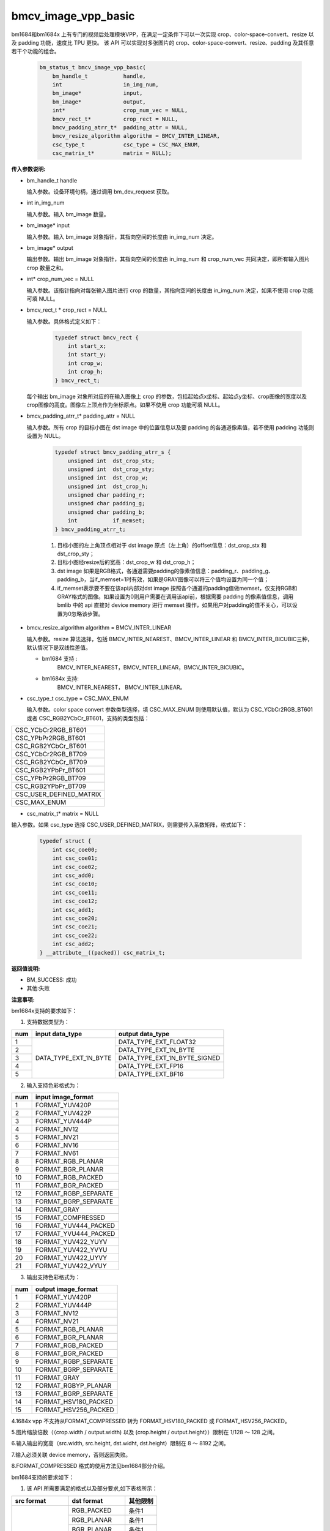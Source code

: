 bmcv_image_vpp_basic
=========================


bm1684和bm1684x 上有专门的视频后处理模块VPP，在满足一定条件下可以一次实现 crop、color-space-convert、resize 以及 padding 功能，速度比 TPU 更快。
该 API 可以实现对多张图片的 crop、color-space-convert、resize、padding 及其任意若干个功能的组合。

    .. code-block:: c

        bm_status_t bmcv_image_vpp_basic(
            bm_handle_t           handle,
            int                   in_img_num,
            bm_image*             input,
            bm_image*             output,
            int*                  crop_num_vec = NULL,
            bmcv_rect_t*          crop_rect = NULL,
            bmcv_padding_atrr_t*  padding_attr = NULL,
            bmcv_resize_algorithm algorithm = BMCV_INTER_LINEAR,
            csc_type_t            csc_type = CSC_MAX_ENUM,
            csc_matrix_t*         matrix = NULL);


**传入参数说明:**

* bm_handle_t handle

  输入参数。设备环境句柄，通过调用 bm_dev_request 获取。

* int in_img_num

  输入参数。输入 bm_image 数量。

* bm_image* input

  输入参数。输入 bm_image 对象指针，其指向空间的长度由 in_img_num 决定。

* bm_image* output

  输出参数。输出 bm_image 对象指针，其指向空间的长度由 in_img_num 和 crop_num_vec 共同决定，即所有输入图片 crop 数量之和。

* int* crop_num_vec = NULL

  输入参数。该指针指向对每张输入图片进行 crop 的数量，其指向空间的长度由 in_img_num 决定，如果不使用 crop 功能可填 NULL。

* bmcv_rect_t * crop_rect = NULL

  输入参数。具体格式定义如下：

    .. code-block:: c

        typedef struct bmcv_rect {
            int start_x;
            int start_y;
            int crop_w;
            int crop_h;
        } bmcv_rect_t;

  每个输出 bm_image 对象所对应的在输入图像上 crop 的参数，包括起始点x坐标、起始点y坐标、crop图像的宽度以及crop图像的高度。图像左上顶点作为坐标原点。如果不使用 crop 功能可填 NULL。

* bmcv_padding_atrr_t*  padding_attr = NULL

  输入参数。所有 crop 的目标小图在 dst image 中的位置信息以及要 padding 的各通道像素值，若不使用 padding 功能则设置为 NULL。

    .. code-block:: c

        typedef struct bmcv_padding_atrr_s {
            unsigned int  dst_crop_stx;
            unsigned int  dst_crop_sty;
            unsigned int  dst_crop_w;
            unsigned int  dst_crop_h;
            unsigned char padding_r;
            unsigned char padding_g;
            unsigned char padding_b;
            int           if_memset;
        } bmcv_padding_atrr_t;



    1. 目标小图的左上角顶点相对于 dst image 原点（左上角）的offset信息：dst_crop_stx 和 dst_crop_sty；
    #. 目标小图经resize后的宽高：dst_crop_w 和 dst_crop_h；
    #. dst image 如果是RGB格式，各通道需要padding的像素值信息：padding_r、padding_g、padding_b，当if_memset=1时有效，如果是GRAY图像可以将三个值均设置为同一个值；
    #. if_memset表示要不要在该api内部对dst image 按照各个通道的padding值做memset，仅支持RGB和GRAY格式的图像。如果设置为0则用户需要在调用该api前，根据需要 padding 的像素值信息，调用 bmlib 中的 api 直接对 device memory 进行 memset 操作，如果用户对padding的值不关心，可以设置为0忽略该步骤。

* bmcv_resize_algorithm algorithm = BMCV_INTER_LINEAR

  输入参数。resize 算法选择，包括 BMCV_INTER_NEAREST、BMCV_INTER_LINEAR 和 BMCV_INTER_BICUBIC三种，默认情况下是双线性差值。

  - bm1684 支持 :
        BMCV_INTER_NEAREST，BMCV_INTER_LINEAR，BMCV_INTER_BICUBIC。

  - bm1684x 支持:
        BMCV_INTER_NEAREST， BMCV_INTER_LINEAR。

* csc_type_t csc_type = CSC_MAX_ENUM

  输入参数。color space convert 参数类型选择，填 CSC_MAX_ENUM 则使用默认值，默认为 CSC_YCbCr2RGB_BT601 或者 CSC_RGB2YCbCr_BT601，支持的类型包括：

+----------------------------+
| CSC_YCbCr2RGB_BT601        |
+----------------------------+
| CSC_YPbPr2RGB_BT601        |
+----------------------------+
| CSC_RGB2YCbCr_BT601        |
+----------------------------+
| CSC_YCbCr2RGB_BT709        |
+----------------------------+
| CSC_RGB2YCbCr_BT709        |
+----------------------------+
| CSC_RGB2YPbPr_BT601        |
+----------------------------+
| CSC_YPbPr2RGB_BT709        |
+----------------------------+
| CSC_RGB2YPbPr_BT709        |
+----------------------------+
| CSC_USER_DEFINED_MATRIX    |
+----------------------------+
| CSC_MAX_ENUM               |
+----------------------------+

* csc_matrix_t* matrix = NULL

输入参数。如果 csc_type 选择 CSC_USER_DEFINED_MATRIX，则需要传入系数矩阵，格式如下：

    .. code-block:: c

          typedef struct {
              int csc_coe00;
              int csc_coe01;
              int csc_coe02;
              int csc_add0;
              int csc_coe10;
              int csc_coe11;
              int csc_coe12;
              int csc_add1;
              int csc_coe20;
              int csc_coe21;
              int csc_coe22;
              int csc_add2;
          } __attribute__((packed)) csc_matrix_t;



**返回值说明:**

* BM_SUCCESS: 成功

* 其他:失败


**注意事项:**

bm1684x支持的要求如下：

1. 支持数据类型为：

+-----+------------------------+-------------------------------+
| num | input data_type        | output data_type              |
+=====+========================+===============================+
|  1  |                        | DATA_TYPE_EXT_FLOAT32         |
+-----+                        +-------------------------------+
|  2  |                        | DATA_TYPE_EXT_1N_BYTE         |
+-----+                        +-------------------------------+
|  3  | DATA_TYPE_EXT_1N_BYTE  | DATA_TYPE_EXT_1N_BYTE_SIGNED  |
+-----+                        +-------------------------------+
|  4  |                        | DATA_TYPE_EXT_FP16            |
+-----+                        +-------------------------------+
|  5  |                        | DATA_TYPE_EXT_BF16            |
+-----+------------------------+-------------------------------+


2. 输入支持色彩格式为：

+-----+-------------------------------+
| num | input image_format            |
+=====+===============================+
|  1  | FORMAT_YUV420P                |
+-----+-------------------------------+
|  2  | FORMAT_YUV422P                |
+-----+-------------------------------+
|  3  | FORMAT_YUV444P                |
+-----+-------------------------------+
|  4  | FORMAT_NV12                   |
+-----+-------------------------------+
|  5  | FORMAT_NV21                   |
+-----+-------------------------------+
|  6  | FORMAT_NV16                   |
+-----+-------------------------------+
|  7  | FORMAT_NV61                   |
+-----+-------------------------------+
|  8  | FORMAT_RGB_PLANAR             |
+-----+-------------------------------+
|  9  | FORMAT_BGR_PLANAR             |
+-----+-------------------------------+
|  10 | FORMAT_RGB_PACKED             |
+-----+-------------------------------+
|  11 | FORMAT_BGR_PACKED             |
+-----+-------------------------------+
|  12 | FORMAT_RGBP_SEPARATE          |
+-----+-------------------------------+
|  13 | FORMAT_BGRP_SEPARATE          |
+-----+-------------------------------+
|  14 | FORMAT_GRAY                   |
+-----+-------------------------------+
|  15 | FORMAT_COMPRESSED             |
+-----+-------------------------------+
|  16 | FORMAT_YUV444_PACKED          |
+-----+-------------------------------+
|  17 | FORMAT_YVU444_PACKED          |
+-----+-------------------------------+
|  18 | FORMAT_YUV422_YUYV            |
+-----+-------------------------------+
|  19 | FORMAT_YUV422_YVYU            |
+-----+-------------------------------+
|  20 | FORMAT_YUV422_UYVY            |
+-----+-------------------------------+
|  21 | FORMAT_YUV422_VYUY            |
+-----+-------------------------------+


3. 输出支持色彩格式为：

+-----+-------------------------------+
| num | output image_format           |
+=====+===============================+
|  1  | FORMAT_YUV420P                |
+-----+-------------------------------+
|  2  | FORMAT_YUV444P                |
+-----+-------------------------------+
|  3  | FORMAT_NV12                   |
+-----+-------------------------------+
|  4  | FORMAT_NV21                   |
+-----+-------------------------------+
|  5  | FORMAT_RGB_PLANAR             |
+-----+-------------------------------+
|  6  | FORMAT_BGR_PLANAR             |
+-----+-------------------------------+
|  7  | FORMAT_RGB_PACKED             |
+-----+-------------------------------+
|  8  | FORMAT_BGR_PACKED             |
+-----+-------------------------------+
|  9  | FORMAT_RGBP_SEPARATE          |
+-----+-------------------------------+
|  10 | FORMAT_BGRP_SEPARATE          |
+-----+-------------------------------+
|  11 | FORMAT_GRAY                   |
+-----+-------------------------------+
|  12 | FORMAT_RGBYP_PLANAR           |
+-----+-------------------------------+
|  13 | FORMAT_BGRP_SEPARATE          |
+-----+-------------------------------+
|  14 | FORMAT_HSV180_PACKED          |
+-----+-------------------------------+
|  15 | FORMAT_HSV256_PACKED          |
+-----+-------------------------------+

4.1684x vpp 不支持从FORMAT_COMPRESSED 转为 FORMAT_HSV180_PACKED 或 FORMAT_HSV256_PACKED。

5.图片缩放倍数（（crop.width / output.width) 以及 (crop.height / output.height））限制在 1/128 ～ 128 之间。

6.输入输出的宽高（src.width, src.height, dst.widht, dst.height）限制在 8 ～ 8192 之间。

7.输入必须关联 device memory，否则返回失败。

8.FORMAT_COMPRESSED 格式的使用方法见bm1684部分介绍。

bm1684支持的要求如下：

1. 该 API 所需要满足的格式以及部分要求,如下表格所示：

+------------------+---------------------+----------+
| src format       | dst format          | 其他限制 |
+==================+=====================+==========+
|                  | RGB_PACKED          |  条件1   |
|                  +---------------------+----------+
| RGB_PACKED       | RGB_PLANAR          |  条件1   |
|                  +---------------------+----------+
|                  | BGR_PLANAR          |  条件1   |
|                  +---------------------+----------+
|                  | BGR_PACKED          |  条件1   |
|                  +---------------------+----------+
|                  | RGBP_SEPARATE       |  条件1   |
|                  +---------------------+----------+
|                  | BGRP_SEPARATE       |  条件1   |
|                  +---------------------+----------+
|                  | ARGB_PACKED         |  条件1   |
+------------------+---------------------+----------+
|                  | RGB_PACKED          |  条件1   |
|                  +---------------------+----------+
| BGR_PACKED       | RGB_PLANAR          |  条件1   |
|                  +---------------------+----------+
|                  | BGR_PACKED          |  条件1   |
|                  +---------------------+----------+
|                  | BGR_PLANAR          |  条件1   |
|                  +---------------------+----------+
|                  | RGBP_SEPARATE       |  条件1   |
|                  +---------------------+----------+
|                  | BGRP_SEPARATE       |  条件1   |
+------------------+---------------------+----------+
|                  | RGB_PACKED          |  条件1   |
|                  +---------------------+----------+
| RGB_PLANAR       | RGB_PLANAR          |  条件1   |
|                  +---------------------+----------+
|                  | BGR_PACKED          |  条件1   |
|                  +---------------------+----------+
|                  | BGR_PLANAR          |  条件1   |
|                  +---------------------+----------+
|                  | RGBP_SEPARATE       |  条件1   |
|                  +---------------------+----------+
|                  | BGRP_SEPARATE       |  条件1   |
|                  +---------------------+----------+
|                  | ARGB_PACKED         |  条件1   |
+------------------+---------------------+----------+
|                  | RGB_PACKED          |  条件1   |
|                  +---------------------+----------+
| BGR_PLANAR       | RGB_PLANAR          |  条件1   |
|                  +---------------------+----------+
|                  | BGR_PACKED          |  条件1   |
|                  +---------------------+----------+
|                  | BGR_PLANAR          |  条件1   |
|                  +---------------------+----------+
|                  | RGBP_SEPARATE       |  条件1   |
|                  +---------------------+----------+
|                  | BGRP_SEPARATE       |  条件1   |
+------------------+---------------------+----------+
|                  | RGB_PACKED          |  条件1   |
|                  +---------------------+----------+
| RGBP_SEPARATE    | RGB_PLANAR          |  条件1   |
|                  +---------------------+----------+
|                  | BGR_PACKED          |  条件1   |
|                  +---------------------+----------+
|                  | BGR_PLANAR          |  条件1   |
|                  +---------------------+----------+
|                  | RGBP_SEPARATE       |  条件1   |
|                  +---------------------+----------+
|                  | BGRP_SEPARATE       |  条件1   |
+------------------+---------------------+----------+
|                  | RGB_PACKED          |  条件1   |
|                  +---------------------+----------+
| BGRP_SEPARATE    | RGB_PLANAR          |  条件1   |
|                  +---------------------+----------+
|                  | BGR_PACKED          |  条件1   |
|                  +---------------------+----------+
|                  | BGR_PLANAR          |  条件1   |
|                  +---------------------+----------+
|                  | RGBP_SEPARATE       |  条件1   |
|                  +---------------------+----------+
|                  | BGRP_SEPARATE       |  条件1   |
+------------------+---------------------+----------+
|                  | RGB_PLANAR          |  条件1   |
|                  +---------------------+----------+
| ARGB_PACKED      | RGB_PACKED          |  条件1   |
|                  +---------------------+----------+
|                  | ARGB_PACKED         |  条件1   |
+------------------+---------------------+----------+
| GRAY             | GRAY                |  条件1   |
+------------------+---------------------+----------+
| YUV420P          | YUV420P             |  条件2   |
+------------------+---------------------+----------+
| COMPRESSED       | YUV420P             |  条件2   |
+------------------+---------------------+----------+
| RGB_PACKED       | YUV420P             |  条件3   |
+------------------+                     +----------+
| RGB_PLANAR       |                     |  条件3   |
+------------------+                     +----------+
| BGR_PACKED       |                     |  条件3   |
+------------------+                     +----------+
| BGR_PLANAR       |                     |  条件3   |
+------------------+                     +----------+
| RGBP_SEPARATE    |                     |  条件3   |
+------------------+                     +----------+
| BGRP_SEPARATE    |                     |  条件3   |
+------------------+                     +----------+
| ARGB_PACKED      |                     |  条件3   |
+------------------+---------------------+----------+
|                  | RGB_PACKED          |  条件4   |
|                  +---------------------+----------+
| YUV420P          | RGB_PLANAR          |  条件4   |
|                  +---------------------+----------+
|                  | BGR_PACKED          |  条件4   |
|                  +---------------------+----------+
|                  | BGR_PLANAR          |  条件4   |
|                  +---------------------+----------+
|                  | RGBP_SEPARATE       |  条件4   |
|                  +---------------------+----------+
|                  | BGRP_SEPARATE       |  条件4   |
|                  +---------------------+----------+
|                  | ARGB_PACKED         |  条件4   |
+------------------+---------------------+----------+
|                  | RGB_PACKED          |  条件4   |
|                  +---------------------+----------+
| NV12             | RGB_PLANAR          |  条件4   |
|                  +---------------------+----------+
|                  | BGR_PACKED          |  条件4   |
|                  +---------------------+----------+
|                  | BGR_PLANAR          |  条件4   |
|                  +---------------------+----------+
|                  | RGBP_SEPARATE       |  条件4   |
|                  +---------------------+----------+
|                  | BGRP_SEPARATE       |  条件4   |
+------------------+---------------------+----------+
|                  | RGB_PACKED          |  条件4   |
|                  +---------------------+----------+
| COMPRESSED       | RGB_PLANAR          |  条件4   |
|                  +---------------------+----------+
|                  | BGR_PACKED          |  条件4   |
|                  +---------------------+----------+
|                  | BGR_PLANAR          |  条件4   |
|                  +---------------------+----------+
|                  | RGBP_SEPARATE       |  条件4   |
|                  +---------------------+----------+
|                  | BGRP_SEPARATE       |  条件4   |
+------------------+---------------------+----------+

其中：

     - 条件1： src.width >= crop.x + crop.width，src.height >= crop.y + crop.height
     - 条件2： src.width, src.height, dst.widht，dst.height 必须是2的整数倍，src.width >= crop.x + crop.width，src.height >= crop.y + crop.height
     - 条件3： dst.widht，dst.height 必须是2的整数倍，src.width == dst.width，src.height == dst.height，crop.x == 0，crop.y == 0,src.width >= crop.x + crop.width，src.height >= crop.y + crop.height
     - 条件4： src.width，src.height 必须是2的整数倍，src.width >= crop.x + crop.width，src.height >= crop.y + crop.height

2. 输入 bm_image 的 device mem 不能在 heap0 上。

3. 所有输入输出 image 的 stride 必须 64 对齐。

4. 所有输入输出 image 的地址必须 32 byte 对齐。

5. 图片缩放倍数（（crop.width / output.width) 以及 (crop.height / output.height））限制在 1/32 ～ 32 之间。

6. 输入输出的宽高（src.width, src.height, dst.widht, dst.height）限制在 16 ～ 4096 之间。

7. 输入必须关联 device memory，否则返回失败。

8. FORMAT_COMPRESSED 是 VPU 解码后内置的一种压缩格式，它包括4个部分：Y compressed table、Y compressed data、CbCr compressed table 以及 CbCr compressed data。请注意 bm_image 中这四部分存储的顺序与 FFMPEG 中 AVFrame 稍有不同，如果需要 attach AVFrame 中 device memory 数据到 bm_image 中时，对应关系如下，关于 AVFrame 详细内容请参考 VPU 的用户手册。

    .. code-block:: c

        bm_device_mem_t src_plane_device[4];
        src_plane_device[0] = bm_mem_from_device((u64)avframe->data[6],
                avframe->linesize[6]);
        src_plane_device[1] = bm_mem_from_device((u64)avframe->data[4],
                avframe->linesize[4] * avframe->h);
        src_plane_device[2] = bm_mem_from_device((u64)avframe->data[7],
                avframe->linesize[7]);
        src_plane_device[3] = bm_mem_from_device((u64)avframe->data[5],
                avframe->linesize[4] * avframe->h / 2);

        bm_image_attach(*compressed_image, src_plane_device);



